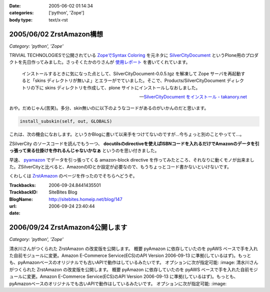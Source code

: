 :date: 2005-06-02 01:14:34
:categories: ['python', 'Zope']
:body type: text/x-rst

=========================
2005/06/02 ZrstAmazon構想
=========================

*Category: 'python', 'Zope'*

TRIVIAL TECHNOLOGIESで公開されている `ZopeでSyntax Coloring`_ を元ネタに SilverCityDocument_ というPlone用のプロダクトを先日作ってみました。さっそくたかのりさんが `使用レポート`_ を書いてくれています。

.. highlights::

  インストールするときに気になった点として、SilverCityDocument-0.0.5.tgz を解凍して Zope サーバを再起動すると「skins ディレクトリが無いよ」とエラーがでていました。そこで、Products/SilverCityDocument ディレクトリの下に skins ディレクトリを作成して、plone サイトにインストールしなおしました。

  -- `SilverCityDocument をインストール - takanory.net`_

おや。だめじゃん(苦笑)。多分、skin無いのに以下のようなコードがあるのがいかんのだと思います。

.. code-block:: python

    install_subskin(self, out, GLOBALS)

これは、次の機会になおします。というかBlogに書いて以来手をつけてないのですが...今ちょっと別のことやってて...。


.. _`ZopeでSyntax Coloring`: http://coreblog.org/ats/640
.. _SilverCityDocument: http://www.freia.jp/taka/memo/plone/silvercitydocument/
.. _`使用レポート`: http://takanory.net/takalog/219
.. _`SilverCityDocument をインストール - takanory.net`: http://takanory.net/takalog/219



.. :extend type: text/x-rst
.. :extend:
ZSilverCity のソースコードを読んでもう一つ、 **docutilsのdirectiveを使えばISBNコードを入れるだけでAmazonのデータを引っ張って来る仕掛けを作れるんじゃないかなぁ** というのを思い付きました。

早速、 pyamazon_ でデータを引っ張ってくる amazon-block directive を作ってみたところ、それなりに動くモノが出来ました。ZSilverCityと比べると、AmazonのIDとか設定が必要なので、もうちょっとコード書かないといけないです。

くわしくは ZrstAmazon_ のページを作ったのでそちらへどうぞ。


.. _pyamazon: http://www.josephson.org/projects/pyamazon/
.. _ZrstAmazon: http://www.freia.jp/taka/memo/zope/zrstamazon/




:Trackbacks:
:TrackbackID: 2006-09-24.8441435501
:BlogName: SiteBites Blog
:url: http://sitebites.homeip.net/blog/147
:date: 2006-09-24 23:40:44

================================
2006/09/24 ZrstAmazon4公開します
================================

*Category: 'python', 'Zope'*

清水川さんがつくられた ZrstAmazon の改変版を公開します。
概要 pyAmazon に依存していたのを pyAWS
ベースで手を入れた自前モジュールに変更。Amazon E-Commerce
Service(ECS)のAPI Version 2006-09-13
に準拠(しているはず)。もっとも、pyAmazonベースのオリジナルでも古いAPIで動作はしているみたいです。
オプションに次が指定可能: :image: 清水川さんがつくられた
ZrstAmazon の改変版を公開します。 概要 pyAmazon
に依存していたのを pyAWS
ベースで手を入れた自前モジュールに変更。Amazon E-Commerce
Service(ECS)のAPI Version 2006-09-13
に準拠(しているはず)。もっとも、pyAmazonベースのオリジナルでも古いAPIで動作はしているみたいです。
オプションに次が指定可能: :image:

